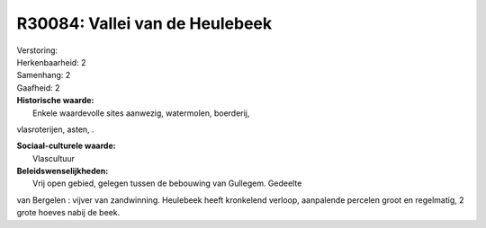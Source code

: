 R30084: Vallei van de Heulebeek
===============================

| Verstoring:

| Herkenbaarheid: 2

| Samenhang: 2

| Gaafheid: 2

| **Historische waarde:**
|  Enkele waardevolle sites aanwezig, watermolen, boerderij,
vlasroterijen, asten, .

| **Sociaal-culturele waarde:**
|  Vlascultuur



| **Beleidswenselijkheden:**
|  Vrij open gebied, gelegen tussen de bebouwing van Gullegem. Gedeelte
van Bergelen : vijver van zandwinning. Heulebeek heeft kronkelend
verloop, aanpalende percelen groot en regelmatig, 2 grote hoeves nabij
de beek.
